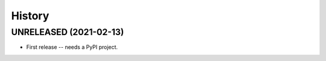 =======
History
=======

UNRELEASED (2021-02-13)
-----------------------

* First release -- needs a PyPI project.
